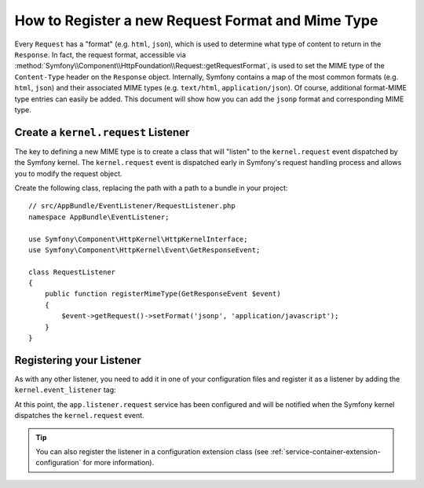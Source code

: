 .. index::
   single: Request; Add a request format and mime type

How to Register a new Request Format and Mime Type
==================================================

Every ``Request`` has a "format" (e.g. ``html``, ``json``), which is used
to determine what type of content to return in the ``Response``. In fact,
the request format, accessible via
:method:`Symfony\\Component\\HttpFoundation\\Request::getRequestFormat`,
is used to set the MIME type of the ``Content-Type`` header on the ``Response``
object. Internally, Symfony contains a map of the most common formats (e.g.
``html``, ``json``) and their associated MIME types (e.g. ``text/html``,
``application/json``). Of course, additional format-MIME type entries can
easily be added. This document will show how you can add the ``jsonp`` format
and corresponding MIME type.

Create a ``kernel.request`` Listener
------------------------------------

The key to defining a new MIME type is to create a class that will "listen" to
the ``kernel.request`` event dispatched by the Symfony kernel. The
``kernel.request`` event is dispatched early in Symfony's request handling
process and allows you to modify the request object.

Create the following class, replacing the path with a path to a bundle in your
project::

    // src/AppBundle/EventListener/RequestListener.php
    namespace AppBundle\EventListener;

    use Symfony\Component\HttpKernel\HttpKernelInterface;
    use Symfony\Component\HttpKernel\Event\GetResponseEvent;

    class RequestListener
    {
        public function registerMimeType(GetResponseEvent $event)
        {
            $event->getRequest()->setFormat('jsonp', 'application/javascript');
        }
    }

Registering your Listener
-------------------------

As with any other listener, you need to add it in one of your configuration
files and register it as a listener by adding the ``kernel.event_listener`` tag:

.. configuration-block::

    .. code-block:: yaml

        # app/config/services.yml
        services:
            app.listener.request:
                class: AppBundle\EventListener\RequestListener
                tags:
                    - { name: kernel.event_listener, event: kernel.request, method: registerMimeType }

    .. code-block:: xml

        <!-- app/config/services.xml -->
        <?xml version="1.0" ?>
        <container xmlns="http://symfony.com/schema/dic/services"
            xmlns:xsi="http://www.w3.org/2001/XMLSchema-instance"
            xsi:schemaLocation="http://symfony.com/schema/dic/services http://symfony.com/schema/dic/services/services-1.0.xsd">
            <services>
                <service id="app.listener.request"
                    class="AppBundle\EventListener\RequestListener">
                    <tag name="kernel.event_listener"
                        event="kernel.request"
                        method="registerMimeType"
                    />
                </service>
            </services>
        </container>

    .. code-block:: php

        # app/config/services.php
        $definition = new Definition('AppBundle\EventListener\RequestListener');
        $definition->addTag('kernel.event_listener', array(
            'event'  => 'kernel.request',
            'method' => 'registerMimeType',
        ));
        $container->setDefinition('app.listener.request', $definition);

At this point, the ``app.listener.request`` service has been
configured and will be notified when the Symfony kernel dispatches the
``kernel.request`` event.

.. tip::

    You can also register the listener in a configuration extension class (see
    :ref:`service-container-extension-configuration` for more information).
